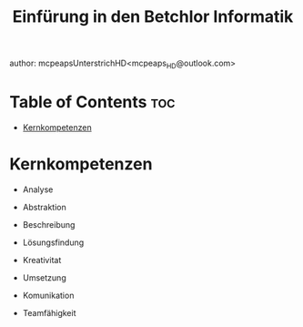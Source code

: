 #+title: Einfürung in den Betchlor Informatik
author: mcpeapsUnterstrichHD<mcpeaps_HD@outlook.com>
#+description:https://mcpeapsunterstrichhd.dev/linkhub
#+startup: showeverything
#+options: toc:2

* Table of Contents :toc:
- [[#kernkompetenzen][Kernkompetenzen]]

* Kernkompetenzen
- Analyse
- Abstraktion
- Beschreibung

- Lösungsfindung
- Kreativitat
- Umsetzung

- Komunikation
- Teamfähigkeit
